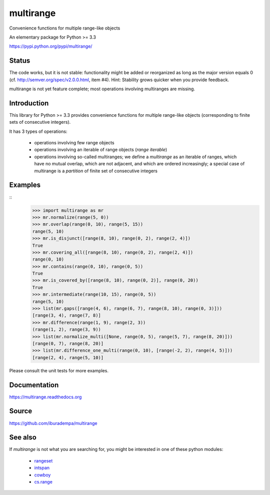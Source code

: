 multirange
==========
Convenience functions for multiple range-like objects

An elementary package for Python >= 3.3

https://pypi.python.org/pypi/multirange/

Status
------
The code works, but it is not stable: functionality might be added
or reorganized as long as the major version equals 0
(cf. http://semver.org/spec/v2.0.0.html, item #4).
Hint: Stability grows quicker when you provide feedback.

multirange is not yet feature complete; most operations involving
multiranges are missing.

Introduction
------------

This library for Python >= 3.3 provides convenience functions for multiple
range-like objects (corresponding to finite sets of consecutive integers).

It has 3 types of operations:

    * operations involving few range objects
    * operations involving an iterable of range objects (*range iterable*)
    * operations involving so-called multiranges; we define a *multirange*
      as an iterable of ranges, which have no mutual overlap, which are not
      adjacent, and which are ordered increasingly;
      a special case of multirange is a *partition* of finite set of
      consecutive integers

Examples
--------
::
    >>> import multirange as mr
    >>> mr.normalize(range(5, 0))
    >>> mr.overlap(range(0, 10), range(5, 15))
    range(5, 10)
    >>> mr.is_disjunct([range(8, 10), range(0, 2), range(2, 4)])
    True
    >>> mr.covering_all([range(8, 10), range(0, 2), range(2, 4)])
    range(0, 10)
    >>> mr.contains(range(0, 10), range(0, 5))
    True
    >>> mr.is_covered_by([range(8, 10), range(0, 2)], range(0, 20))
    True
    >>> mr.intermediate(range(10, 15), range(0, 5))
    range(5, 10)
    >>> list(mr.gaps([range(4, 6), range(6, 7), range(8, 10), range(0, 3)]))
    [range(3, 4), range(7, 8)]
    >>> mr.difference(range(1, 9), range(2, 3))
    (range(1, 2), range(3, 9))
    >>> list(mr.normalize_multi([None, range(0, 5), range(5, 7), range(8, 20)]))
    [range(0, 7), range(8, 20)]
    >>> list(mr.difference_one_multi(range(0, 10), [range(-2, 2), range(4, 5)]))
    [range(2, 4), range(5, 10)]

Please consult the unit tests for more examples.

Documentation
-------------
https://multirange.readthedocs.org

Source
------
https://github.com/iburadempa/multirange

See also
--------
If *multirange* is not what you are searching for, you might
be interested in one of these python modules:

 * rangeset_
 * intspan_
 * cowboy_
 * cs.range_

.. _rangeset: https://pypi.python.org/pypi/rangeset
.. _intspan: https://pypi.python.org/pypi/intspan
.. _cowboy: https://pypi.python.org/pypi/cowboy
.. _cs.range: https://pypi.python.org/pypi/cs.range

